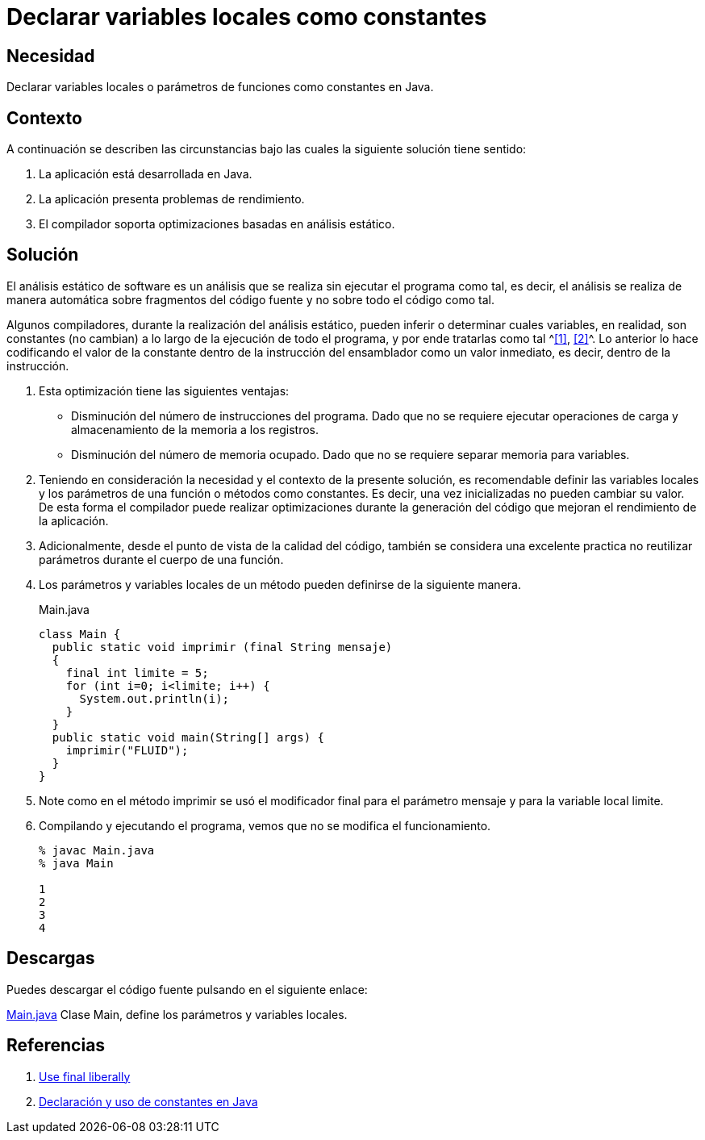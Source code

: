 :slug: defends/java/variables-como-constantes/
:category: java
:description: Nuestros ethical hackers explican que es un análisis estático de software y que durante la ejecución de dicho análisis el compilador puede tomar las variables que no cambian su valor en todo el código como constantes. Por último, a través de un ejemplo en Java, muestran dicho análisis.
:keywords: Java, Análisis, Estatico, Compilador, Optimización, Calidad.
:defends: yes

= Declarar variables locales como constantes

== Necesidad

Declarar variables locales o parámetros de funciones
como constantes en +Java+.

== Contexto

A continuación se describen las circunstancias
bajo las cuales la siguiente solución tiene sentido:

. La aplicación está desarrollada en +Java+.
. La aplicación presenta problemas de rendimiento.
. El compilador soporta optimizaciones basadas en análisis estático.

== Solución

El análisis estático de software
es un análisis que se realiza sin ejecutar el programa como tal,
es decir, el análisis se realiza de manera automática
sobre fragmentos del código fuente y no sobre todo el código como tal.

Algunos compiladores, durante la realización del análisis estático,
pueden inferir o determinar cuales variables, en realidad,
son constantes (no cambian) a lo largo de la ejecución de todo el programa,
y por ende tratarlas como tal ^<<r1,[1]>>, <<r2,[2]>>^.
Lo anterior lo hace codificando el valor de la constante
dentro de la instrucción del ensamblador
como un valor inmediato, es decir,
dentro de la instrucción.

. Esta optimización tiene las siguientes ventajas:
* Disminución del número de instrucciones del programa.
Dado que no se requiere ejecutar operaciones de carga
y almacenamiento de la memoria a los registros.
* Disminución del número de memoria ocupado.
Dado que no se requiere separar memoria para variables.

. Teniendo en consideración la necesidad
y el contexto de la presente solución,
es recomendable definir las variables locales
y los parámetros de una función
o métodos como constantes.
Es decir, una vez inicializadas no pueden cambiar su valor.
De esta forma el compilador puede realizar optimizaciones
durante la generación del código que mejoran
el rendimiento de la aplicación.

. Adicionalmente, desde el punto de vista de la calidad del código,
también se considera una excelente practica no reutilizar parámetros
durante el cuerpo de una función.

. Los parámetros y variables locales de un método
pueden definirse de la siguiente manera.
+
.Main.java
[source, java, linenums]
----
class Main {
  public static void imprimir (final String mensaje)
  {
    final int limite = 5;
    for (int i=0; i<limite; i++) {
      System.out.println(i);
    }
  }
  public static void main(String[] args) {
    imprimir("FLUID");
  }
}
----

. Note como en el método imprimir se usó el modificador final
para el parámetro mensaje y para la variable local limite.

. Compilando y ejecutando el programa,
vemos que no se modifica el funcionamiento.
+
[source, shell, linenums]
----
% javac Main.java
% java Main

1
2
3
4
----

== Descargas

Puedes descargar el código fuente
pulsando en el siguiente enlace:

[button]#link:src/main.java[Main.java]#
Clase Main, define los parámetros y variables locales.

== Referencias

. [[r1]] link:http://www.javapractices.com/topic/TopicAction.do?Id=23[Use final liberally]
. [[r2]] link:https://www.programarya.com/Cursos/Java/Sistema-de-Tipos/Final-y-Constantes[Declaración y uso de constantes en Java]
